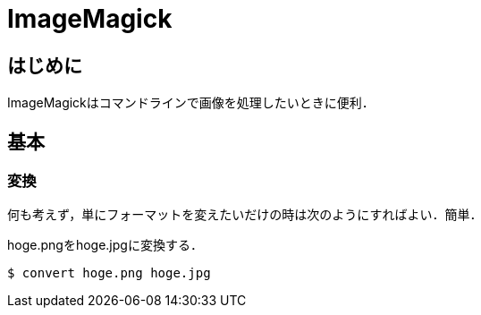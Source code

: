ImageMagick
===========

== はじめに

ImageMagickはコマンドラインで画像を処理したいときに便利．

== 基本

=== 変換

何も考えず，単にフォーマットを変えたいだけの時は次のようにすればよい．簡単．

.hoge.pngをhoge.jpgに変換する．
----
$ convert hoge.png hoge.jpg
----
